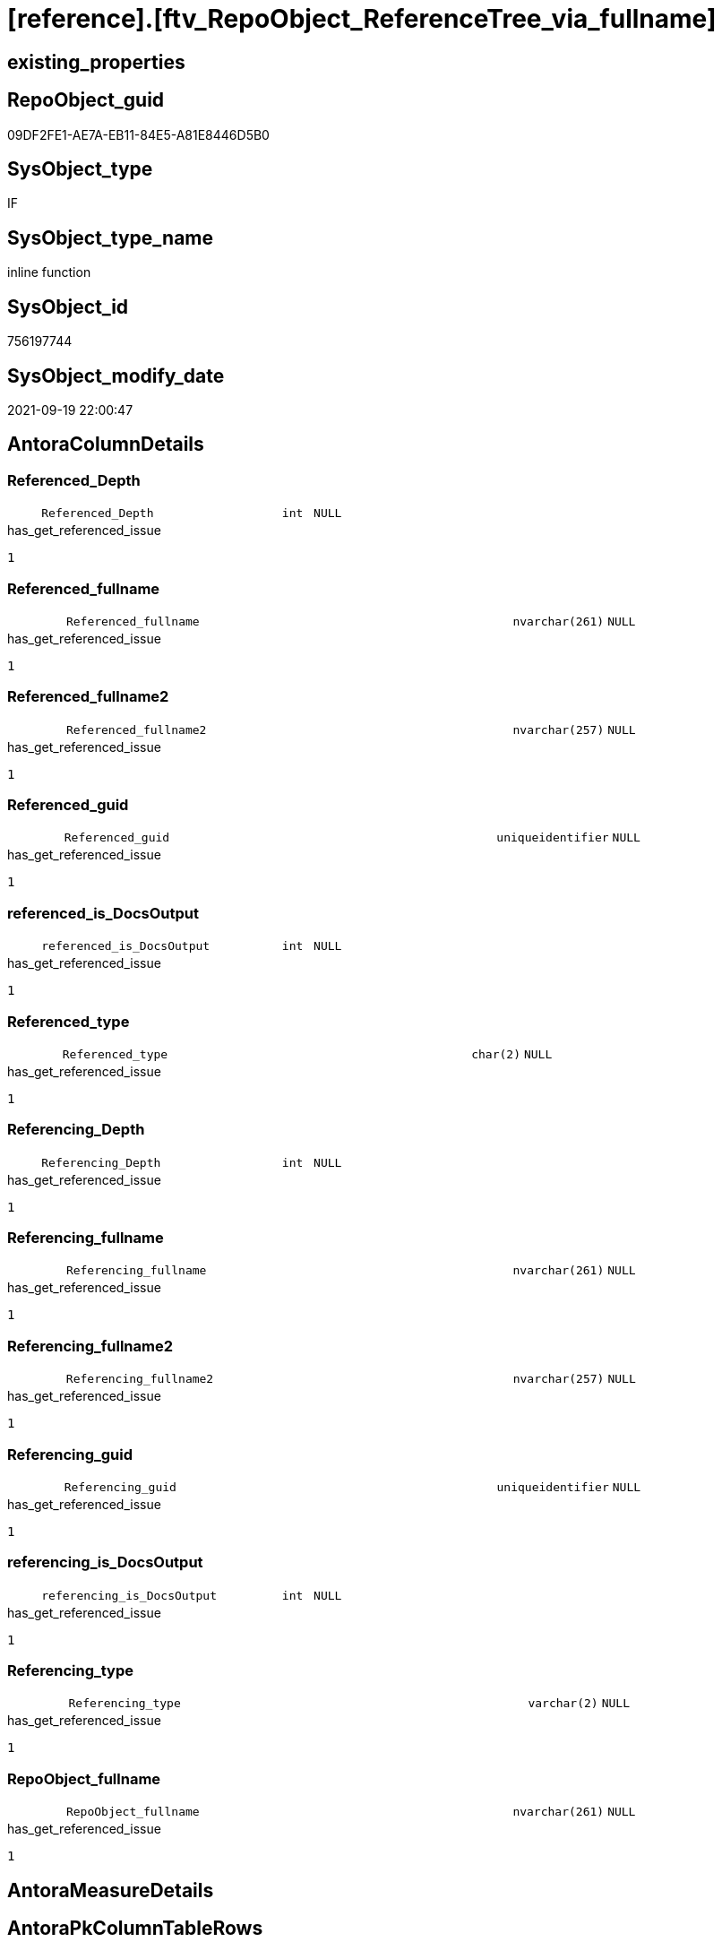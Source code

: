 = [reference].[ftv_RepoObject_ReferenceTree_via_fullname]

== existing_properties

// tag::existing_properties[]
:ExistsProperty--antorareferencedlist:
:ExistsProperty--has_get_referenced_issue:
:ExistsProperty--is_repo_managed:
:ExistsProperty--is_ssas:
:ExistsProperty--referencedobjectlist:
:ExistsProperty--sql_modules_definition:
:ExistsProperty--AntoraParameterList:
:ExistsProperty--Columns:
// end::existing_properties[]

== RepoObject_guid

// tag::RepoObject_guid[]
09DF2FE1-AE7A-EB11-84E5-A81E8446D5B0
// end::RepoObject_guid[]

== SysObject_type

// tag::SysObject_type[]
IF
// end::SysObject_type[]

== SysObject_type_name

// tag::SysObject_type_name[]
inline function
// end::SysObject_type_name[]

== SysObject_id

// tag::SysObject_id[]
756197744
// end::SysObject_id[]

== SysObject_modify_date

// tag::SysObject_modify_date[]
2021-09-19 22:00:47
// end::SysObject_modify_date[]

== AntoraColumnDetails

// tag::AntoraColumnDetails[]
[#column-Referenced_Depth]
=== Referenced_Depth

[cols="d,8m,m,m,m,d"]
|===
|
|Referenced_Depth
|int
|NULL
|
|
|===

.has_get_referenced_issue
....
1
....


[#column-Referenced_fullname]
=== Referenced_fullname

[cols="d,8m,m,m,m,d"]
|===
|
|Referenced_fullname
|nvarchar(261)
|NULL
|
|
|===

.has_get_referenced_issue
....
1
....


[#column-Referenced_fullname2]
=== Referenced_fullname2

[cols="d,8m,m,m,m,d"]
|===
|
|Referenced_fullname2
|nvarchar(257)
|NULL
|
|
|===

.has_get_referenced_issue
....
1
....


[#column-Referenced_guid]
=== Referenced_guid

[cols="d,8m,m,m,m,d"]
|===
|
|Referenced_guid
|uniqueidentifier
|NULL
|
|
|===

.has_get_referenced_issue
....
1
....


[#column-referenced_is_DocsOutput]
=== referenced_is_DocsOutput

[cols="d,8m,m,m,m,d"]
|===
|
|referenced_is_DocsOutput
|int
|NULL
|
|
|===

.has_get_referenced_issue
....
1
....


[#column-Referenced_type]
=== Referenced_type

[cols="d,8m,m,m,m,d"]
|===
|
|Referenced_type
|char(2)
|NULL
|
|
|===

.has_get_referenced_issue
....
1
....


[#column-Referencing_Depth]
=== Referencing_Depth

[cols="d,8m,m,m,m,d"]
|===
|
|Referencing_Depth
|int
|NULL
|
|
|===

.has_get_referenced_issue
....
1
....


[#column-Referencing_fullname]
=== Referencing_fullname

[cols="d,8m,m,m,m,d"]
|===
|
|Referencing_fullname
|nvarchar(261)
|NULL
|
|
|===

.has_get_referenced_issue
....
1
....


[#column-Referencing_fullname2]
=== Referencing_fullname2

[cols="d,8m,m,m,m,d"]
|===
|
|Referencing_fullname2
|nvarchar(257)
|NULL
|
|
|===

.has_get_referenced_issue
....
1
....


[#column-Referencing_guid]
=== Referencing_guid

[cols="d,8m,m,m,m,d"]
|===
|
|Referencing_guid
|uniqueidentifier
|NULL
|
|
|===

.has_get_referenced_issue
....
1
....


[#column-referencing_is_DocsOutput]
=== referencing_is_DocsOutput

[cols="d,8m,m,m,m,d"]
|===
|
|referencing_is_DocsOutput
|int
|NULL
|
|
|===

.has_get_referenced_issue
....
1
....


[#column-Referencing_type]
=== Referencing_type

[cols="d,8m,m,m,m,d"]
|===
|
|Referencing_type
|varchar(2)
|NULL
|
|
|===

.has_get_referenced_issue
....
1
....


[#column-RepoObject_fullname]
=== RepoObject_fullname

[cols="d,8m,m,m,m,d"]
|===
|
|RepoObject_fullname
|nvarchar(261)
|NULL
|
|
|===

.has_get_referenced_issue
....
1
....


// end::AntoraColumnDetails[]

== AntoraMeasureDetails

// tag::AntoraMeasureDetails[]

// end::AntoraMeasureDetails[]

== AntoraPkColumnTableRows

// tag::AntoraPkColumnTableRows[]













// end::AntoraPkColumnTableRows[]

== AntoraNonPkColumnTableRows

// tag::AntoraNonPkColumnTableRows[]
|
|<<column-Referenced_Depth>>
|int
|NULL
|
|

|
|<<column-Referenced_fullname>>
|nvarchar(261)
|NULL
|
|

|
|<<column-Referenced_fullname2>>
|nvarchar(257)
|NULL
|
|

|
|<<column-Referenced_guid>>
|uniqueidentifier
|NULL
|
|

|
|<<column-referenced_is_DocsOutput>>
|int
|NULL
|
|

|
|<<column-Referenced_type>>
|char(2)
|NULL
|
|

|
|<<column-Referencing_Depth>>
|int
|NULL
|
|

|
|<<column-Referencing_fullname>>
|nvarchar(261)
|NULL
|
|

|
|<<column-Referencing_fullname2>>
|nvarchar(257)
|NULL
|
|

|
|<<column-Referencing_guid>>
|uniqueidentifier
|NULL
|
|

|
|<<column-referencing_is_DocsOutput>>
|int
|NULL
|
|

|
|<<column-Referencing_type>>
|varchar(2)
|NULL
|
|

|
|<<column-RepoObject_fullname>>
|nvarchar(261)
|NULL
|
|

// end::AntoraNonPkColumnTableRows[]

== AntoraIndexList

// tag::AntoraIndexList[]

// end::AntoraIndexList[]

== AntoraParameterList

// tag::AntoraParameterList[]
* @RepoObject_fullname (nvarchar(261))
* @Referenced_Depth (int)
* @Referencing_Depth (int)
// end::AntoraParameterList[]

== Other tags

source: property.RepoObjectProperty_cross As rop_cross


=== AdocUspSteps

// tag::adocuspsteps[]

// end::adocuspsteps[]


=== AntoraReferencedList

// tag::antorareferencedlist[]
* xref:reference.RepoObject_ReferencedReferencing.adoc[]
// end::antorareferencedlist[]


=== AntoraReferencingList

// tag::antorareferencinglist[]

// end::antorareferencinglist[]


=== Description

// tag::description[]

// end::description[]


=== exampleUsage

// tag::exampleusage[]

// end::exampleusage[]


=== exampleUsage_2

// tag::exampleusage_2[]

// end::exampleusage_2[]


=== exampleUsage_3

// tag::exampleusage_3[]

// end::exampleusage_3[]


=== exampleUsage_4

// tag::exampleusage_4[]

// end::exampleusage_4[]


=== exampleUsage_5

// tag::exampleusage_5[]

// end::exampleusage_5[]


=== exampleWrong_Usage

// tag::examplewrong_usage[]

// end::examplewrong_usage[]


=== has_execution_plan_issue

// tag::has_execution_plan_issue[]

// end::has_execution_plan_issue[]


=== has_get_referenced_issue

// tag::has_get_referenced_issue[]
1
// end::has_get_referenced_issue[]


=== has_history

// tag::has_history[]

// end::has_history[]


=== has_history_columns

// tag::has_history_columns[]

// end::has_history_columns[]


=== InheritanceType

// tag::inheritancetype[]

// end::inheritancetype[]


=== is_persistence

// tag::is_persistence[]

// end::is_persistence[]


=== is_persistence_check_duplicate_per_pk

// tag::is_persistence_check_duplicate_per_pk[]

// end::is_persistence_check_duplicate_per_pk[]


=== is_persistence_check_for_empty_source

// tag::is_persistence_check_for_empty_source[]

// end::is_persistence_check_for_empty_source[]


=== is_persistence_delete_changed

// tag::is_persistence_delete_changed[]

// end::is_persistence_delete_changed[]


=== is_persistence_delete_missing

// tag::is_persistence_delete_missing[]

// end::is_persistence_delete_missing[]


=== is_persistence_insert

// tag::is_persistence_insert[]

// end::is_persistence_insert[]


=== is_persistence_truncate

// tag::is_persistence_truncate[]

// end::is_persistence_truncate[]


=== is_persistence_update_changed

// tag::is_persistence_update_changed[]

// end::is_persistence_update_changed[]


=== is_repo_managed

// tag::is_repo_managed[]
0
// end::is_repo_managed[]


=== is_ssas

// tag::is_ssas[]
0
// end::is_ssas[]


=== microsoft_database_tools_support

// tag::microsoft_database_tools_support[]

// end::microsoft_database_tools_support[]


=== MS_Description

// tag::ms_description[]

// end::ms_description[]


=== persistence_source_RepoObject_fullname

// tag::persistence_source_repoobject_fullname[]

// end::persistence_source_repoobject_fullname[]


=== persistence_source_RepoObject_fullname2

// tag::persistence_source_repoobject_fullname2[]

// end::persistence_source_repoobject_fullname2[]


=== persistence_source_RepoObject_guid

// tag::persistence_source_repoobject_guid[]

// end::persistence_source_repoobject_guid[]


=== persistence_source_RepoObject_xref

// tag::persistence_source_repoobject_xref[]

// end::persistence_source_repoobject_xref[]


=== pk_index_guid

// tag::pk_index_guid[]

// end::pk_index_guid[]


=== pk_IndexPatternColumnDatatype

// tag::pk_indexpatterncolumndatatype[]

// end::pk_indexpatterncolumndatatype[]


=== pk_IndexPatternColumnName

// tag::pk_indexpatterncolumnname[]

// end::pk_indexpatterncolumnname[]


=== pk_IndexSemanticGroup

// tag::pk_indexsemanticgroup[]

// end::pk_indexsemanticgroup[]


=== ReferencedObjectList

// tag::referencedobjectlist[]
* [reference].[RepoObject_ReferencedReferencing]
// end::referencedobjectlist[]


=== usp_persistence_RepoObject_guid

// tag::usp_persistence_repoobject_guid[]

// end::usp_persistence_repoobject_guid[]


=== UspExamples

// tag::uspexamples[]

// end::uspexamples[]


=== UspParameters

// tag::uspparameters[]

// end::uspparameters[]

== Boolean Attributes

source: property.RepoObjectProperty WHERE property_int = 1

// tag::boolean_attributes[]
:has_get_referenced_issue:

// end::boolean_attributes[]

== sql_modules_definition

// tag::sql_modules_definition[]
[%collapsible]
=======
[source,sql]
----

/*
--wird wohl gar nicht (mehr) benutzt, sondern nur [repo].[ftv_RepoObject_ReferenceTree]

--Duplicates are possible, if exists alternative path between objects with different depth
--to elimenate them, exclude Referenced_Depth and Referencing_Depth and use DISTINCT


DECLARE @RepoObject_fullname NVARCHAR(261)

SET @RepoObject_fullname = '[repo].[RepoObject_gross]'

SELECT *
FROM [repo].[ftv_RepoObject_ReferenceTree_via_fullname](@RepoObject_fullname, DEFAULT, DEFAULT)
ORDER BY [Referenced_Depth]
 , [Referencing_Depth]

SELECT *
FROM [repo].[ftv_RepoObject_ReferenceTree_via_fullname](@RepoObject_fullname, 0, 6)
ORDER BY [Referenced_Depth]
 , [Referencing_Depth]

SELECT *
FROM [repo].[ftv_RepoObject_ReferenceTree_via_fullname](@RepoObject_fullname, 0, 6)
ORDER BY [Referenced_Depth]
 , [Referencing_Depth]

SELECT *
FROM [repo].[ftv_RepoObject_ReferenceTree_via_fullname](@RepoObject_fullname, 100, 100)
ORDER BY [Referenced_Depth]
 , [Referencing_Depth]


*/
CREATE Function reference.ftv_RepoObject_ReferenceTree_via_fullname
(
    @RepoObject_fullname NVarchar(261)
  , @Referenced_Depth    Int = 0
  , @Referencing_Depth   Int = 0
)
Returns Table
As
Return
(
    --trees are recursive to get parent child relations
    With
    tree_referenced
    As
        (
        Select
            FirstNode.referenced_fullname
          , FirstNode.referenced_fullname2
          , FirstNode.Referenced_guid
          , FirstNode.referenced_is_DocsOutput
          , FirstNode.referenced_type
          , FirstNode.referencing_fullname
          , FirstNode.referencing_fullname2
          , FirstNode.Referencing_guid
          , FirstNode.referencing_type
          , FirstNode.referencing_is_DocsOutput
          , Referenced_Depth  = 1
          , Referencing_Depth = 0
        From
            reference.RepoObject_ReferencedReferencing As FirstNode
        Where
            FirstNode.referencing_fullname = @RepoObject_fullname
            And 1                          <= @Referenced_Depth
        Union All
        Select
            child.referenced_fullname
          , child.referenced_fullname2
          , child.Referenced_guid
          , child.referenced_is_DocsOutput
          , child.referenced_type
          , child.referencing_fullname
          , child.referencing_fullname2
          , child.Referencing_guid
          , child.referencing_type
          , child.referencing_is_DocsOutput
          , Referenced_Depth = parent.Referenced_Depth + 1
          , 0
        From
            reference.RepoObject_ReferencedReferencing As child
            Inner Join
                tree_referenced                        As parent
                    On
                    child.Referencing_guid = parent.Referenced_guid
        Where
            parent.Referenced_Depth < @Referenced_Depth
        )
  ,
    tree_referencing
    As
        (
        Select
            FirstNode.referenced_fullname
          , FirstNode.referenced_fullname2
          , FirstNode.Referenced_guid
          , FirstNode.referenced_is_DocsOutput
          , FirstNode.referenced_type
          , FirstNode.referencing_fullname
          , FirstNode.referencing_fullname2
          , FirstNode.Referencing_guid
          , FirstNode.referencing_type
          , FirstNode.referencing_is_DocsOutput
          , Referenced_Depth  = 0
          , Referencing_Depth = 1
        From
            reference.RepoObject_ReferencedReferencing As FirstNode
        Where
            FirstNode.referenced_fullname = @RepoObject_fullname
            And 1                         <= @Referencing_Depth
        Union All
        Select
            child.referenced_fullname
          , child.referenced_fullname2
          , child.Referenced_guid
          , child.referenced_is_DocsOutput
          , child.referenced_type
          , child.referencing_fullname
          , child.referencing_fullname2
          , child.Referencing_guid
          , child.referencing_type
          , child.referencing_is_DocsOutput
          , 0
          , Referencing_Depth = parent.Referencing_Depth + 1
        From
            reference.RepoObject_ReferencedReferencing As child
            Inner Join
                tree_referencing                       As parent
                    On
                    child.Referenced_guid = parent.Referencing_guid
        Where
            parent.Referencing_Depth < @Referencing_Depth
        )
    Select
        tree_referenced.referenced_fullname
      , tree_referenced.referenced_fullname2
      , tree_referenced.Referenced_guid
      , tree_referenced.referenced_is_DocsOutput
      , tree_referenced.referenced_type
      , tree_referenced.referencing_fullname
      , tree_referenced.referencing_fullname2
      , tree_referenced.Referencing_guid
      , tree_referenced.referencing_type
      , tree_referenced.referencing_is_DocsOutput
      , tree_referenced.Referenced_Depth
      , tree_referenced.Referencing_Depth
      , RepoObject_fullname = @RepoObject_fullname
    From
        tree_referenced
    Union
    Select
        tree_referencing.referenced_fullname
      , tree_referencing.referenced_fullname2
      , tree_referencing.Referenced_guid
      , tree_referencing.referenced_is_DocsOutput
      , tree_referencing.referenced_type
      , tree_referencing.referencing_fullname
      , tree_referencing.referencing_fullname2
      , tree_referencing.Referencing_guid
      , tree_referencing.referencing_type
      , tree_referencing.referencing_is_DocsOutput
      , tree_referencing.Referenced_Depth
      , tree_referencing.Referencing_Depth
      , RepoObject_fullname = @RepoObject_fullname
    From
        tree_referencing
);

----
=======
// end::sql_modules_definition[]


